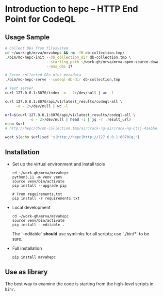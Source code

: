 * Introduction to hepc -- HTTP End Point for CodeQL
** Usage Sample
  #+BEGIN_SRC sh 
    # Collect DBs from filesystem
    cd ~/work-gh/mrva/mrvahepc && rm -fR db-collection.tmp/
    ./bin/mc-hepc-init --db_collection_dir db-collection.tmp \
                       --starting_path ~/work-gh/mrva/mrva-open-source-download \
                       --max_dbs 17

    # Serve collected DBs plus metadata
    ./bin/mc-hepc-serve --codeql-db-dir db-collection.tmp

    # Test server
    curl 127.0.0.1:8070/index -o - 2>/dev/null | wc -l

    curl 127.0.0.1:8070/api/v1/latest_results/codeql-all \
         -o - 2>/dev/null | wc -l

    url=$(curl 127.0.0.1:8070/api/v1/latest_results/codeql-all \
               -o - 2>/dev/null | head -1 | jq -r .result_url)
    echo $url
    # http://hepc/db/db-collection.tmp/aircrack-ng-aircrack-ng-ctsj-41ebbe.zip

    wget $(echo $url|sed 's|http://hepc|http://127.0.0.1:8070|g;') 

  #+END_SRC

** Installation
   - Set up the virtual environment and install tools
     #+begin_example
       cd ~/work-gh/mrva/mrvahepc
       python3.11 -m venv venv
       source venv/bin/activate
       pip install --upgrade pip

       # From requirements.txt
       pip install -r requirements.txt
     #+end_example

   - Local development
     #+begin_example
       cd ~/work-gh/mrva/mrvahepc
       source venv/bin/activate
       pip install --editable .
     #+end_example
     The `--editable` *should* use symlinks for all scripts; use `./bin/*` to be sure.

   - Full installation
     #+begin_example
     pip install mrvahepc
     #+end_example

** Use as library
   The best way to examine the code is starting from the high-level scripts
   in =bin/=.


